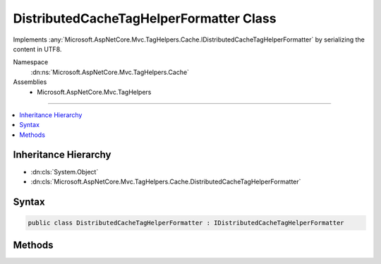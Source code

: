 

DistributedCacheTagHelperFormatter Class
========================================






Implements :any:`Microsoft.AspNetCore.Mvc.TagHelpers.Cache.IDistributedCacheTagHelperFormatter` by serializing the content
in UTF8.


Namespace
    :dn:ns:`Microsoft.AspNetCore.Mvc.TagHelpers.Cache`
Assemblies
    * Microsoft.AspNetCore.Mvc.TagHelpers

----

.. contents::
   :local:



Inheritance Hierarchy
---------------------


* :dn:cls:`System.Object`
* :dn:cls:`Microsoft.AspNetCore.Mvc.TagHelpers.Cache.DistributedCacheTagHelperFormatter`








Syntax
------

.. code-block:: csharp

    public class DistributedCacheTagHelperFormatter : IDistributedCacheTagHelperFormatter








.. dn:class:: Microsoft.AspNetCore.Mvc.TagHelpers.Cache.DistributedCacheTagHelperFormatter
    :hidden:

.. dn:class:: Microsoft.AspNetCore.Mvc.TagHelpers.Cache.DistributedCacheTagHelperFormatter

Methods
-------

.. dn:class:: Microsoft.AspNetCore.Mvc.TagHelpers.Cache.DistributedCacheTagHelperFormatter
    :noindex:
    :hidden:

    
    .. dn:method:: Microsoft.AspNetCore.Mvc.TagHelpers.Cache.DistributedCacheTagHelperFormatter.DeserializeAsync(System.Byte[])
    
        
    
        
        :type value: System.Byte<System.Byte>[]
        :rtype: System.Threading.Tasks.Task<System.Threading.Tasks.Task`1>{Microsoft.AspNetCore.Html.HtmlString<Microsoft.AspNetCore.Html.HtmlString>}
    
        
        .. code-block:: csharp
    
            public Task<HtmlString> DeserializeAsync(byte[] value)
    
    .. dn:method:: Microsoft.AspNetCore.Mvc.TagHelpers.Cache.DistributedCacheTagHelperFormatter.SerializeAsync(Microsoft.AspNetCore.Mvc.TagHelpers.Cache.DistributedCacheTagHelperFormattingContext)
    
        
    
        
        :type context: Microsoft.AspNetCore.Mvc.TagHelpers.Cache.DistributedCacheTagHelperFormattingContext
        :rtype: System.Threading.Tasks.Task<System.Threading.Tasks.Task`1>{System.Byte<System.Byte>[]}
    
        
        .. code-block:: csharp
    
            public Task<byte[]> SerializeAsync(DistributedCacheTagHelperFormattingContext context)
    

